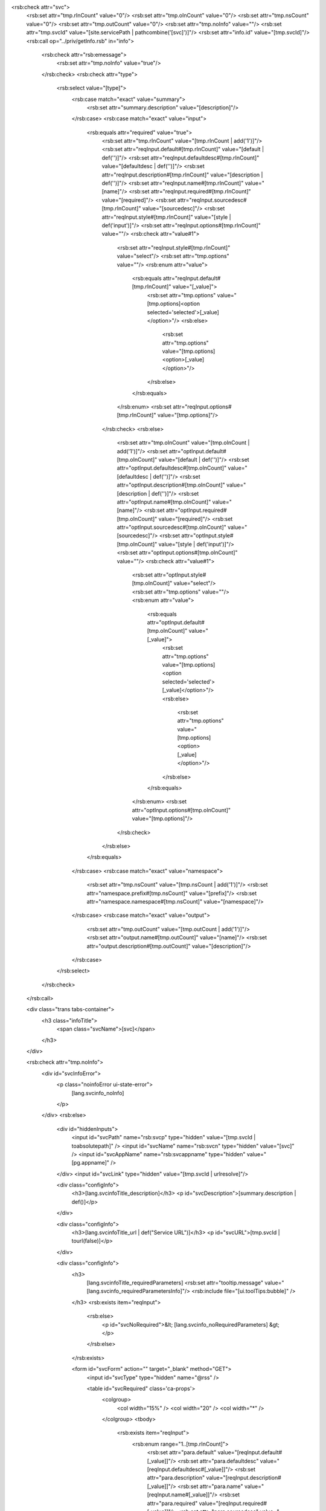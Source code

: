 <rsb:check attr="svc">
  <rsb:set attr="tmp.rInCount" value="0"/>
  <rsb:set attr="tmp.oInCount" value="0"/>
  <rsb:set attr="tmp.nsCount" value="0"/>
  <rsb:set attr="tmp.outCount" value="0"/>
  <rsb:set attr="tmp.noInfo" value=""/>
  <rsb:set attr="tmp.svcId" value="[site.servicePath | pathcombine('[svc]')]"/>
  <rsb:set attr="info.id" value="[tmp.svcId]"/>
  <rsb:call op="../priv/getInfo.rsb" in="info">
    <rsb:check attr="rsb:emessage">
      <rsb:set attr="tmp.noInfo" value="true"/>
    </rsb:check>
    <rsb:check attr="type">
      <rsb:select value="[type]">
        <rsb:case match="exact" value="summary">
          <rsb:set attr="summary.description" value="[description]"/>
        </rsb:case>
        <rsb:case match="exact" value="input">
          <rsb:equals attr="required" value="true">
            <rsb:set attr="tmp.rInCount" value="[tmp.rInCount | add('1')]"/>
            <rsb:set attr="reqInput.default#[tmp.rInCount]" value="[default | def('')]"/>
            <rsb:set attr="reqInput.defaultdesc#[tmp.rInCount]" value="[defaultdesc | def('')]"/>
            <rsb:set attr="reqInput.description#[tmp.rInCount]" value="[description | def('')]"/>
            <rsb:set attr="reqInput.name#[tmp.rInCount]" value="[name]"/>
            <rsb:set attr="reqInput.required#[tmp.rInCount]" value="[required]"/>
            <rsb:set attr="reqInput.sourcedesc#[tmp.rInCount]" value="[sourcedesc]"/>
            <rsb:set attr="reqInput.style#[tmp.rInCount]" value="[style | def('input')]"/>
            <rsb:set attr="reqInput.options#[tmp.rInCount]" value=""/>
            <rsb:check attr="value#1">
              <rsb:set attr="reqInput.style#[tmp.rInCount]" value="select"/>
              <rsb:set attr="tmp.options" value=""/>
              <rsb:enum attr="value">
                <rsb:equals attr="reqInput.default#[tmp.rInCount]" value="[_value]">
                  <rsb:set attr="tmp.options" value="[tmp.options]<option selected='selected'>[_value]</option>"/>
                  <rsb:else>
                    <rsb:set attr="tmp.options" value="[tmp.options]<option>[_value]</option>"/>
                  </rsb:else>
                </rsb:equals>
              </rsb:enum>
              <rsb:set attr="reqInput.options#[tmp.rInCount]" value="[tmp.options]"/>
            </rsb:check>
            <rsb:else>
              <rsb:set attr="tmp.oInCount" value="[tmp.oInCount | add('1')]"/>
              <rsb:set attr="optInput.default#[tmp.oInCount]" value="[default | def('')]"/>
              <rsb:set attr="optInput.defaultdesc#[tmp.oInCount]" value="[defaultdesc | def('')]"/>
              <rsb:set attr="optInput.description#[tmp.oInCount]" value="[description | def('')]"/>
              <rsb:set attr="optInput.name#[tmp.oInCount]" value="[name]"/>
              <rsb:set attr="optInput.required#[tmp.oInCount]" value="[required]"/>
              <rsb:set attr="optInput.sourcedesc#[tmp.oInCount]" value="[sourcedesc]"/>
              <rsb:set attr="optInput.style#[tmp.oInCount]" value="[style | def('input')]"/>
              <rsb:set attr="optInput.options#[tmp.oInCount]" value=""/>
              <rsb:check attr="value#1">
                <rsb:set attr="optInput.style#[tmp.oInCount]" value="select"/>
                <rsb:set attr="tmp.options" value=""/>
                <rsb:enum attr="value">
                  <rsb:equals attr="optInput.default#[tmp.oInCount]" value="[_value]">
                    <rsb:set attr="tmp.options" value="[tmp.options]<option selected='selected'>[_value]</option>"/>
                    <rsb:else>
                      <rsb:set attr="tmp.options" value="[tmp.options]<option>[_value]</option>"/>
                    </rsb:else>
                  </rsb:equals>
                </rsb:enum>
                <rsb:set attr="optInput.options#[tmp.oInCount]" value="[tmp.options]"/>
              </rsb:check>
            </rsb:else>
          </rsb:equals>
        </rsb:case>
        <rsb:case match="exact" value="namespace">
          <rsb:set attr="tmp.nsCount" value="[tmp.nsCount | add('1')]"/>
          <rsb:set attr="namespace.prefix#[tmp.nsCount]" value="[prefix]"/>
          <rsb:set attr="namespace.namespace#[tmp.nsCount]" value="[namespace]"/>
        </rsb:case>
        <rsb:case match="exact" value="output">
          <rsb:set attr="tmp.outCount" value="[tmp.outCount | add('1')]"/>
          <rsb:set attr="output.name#[tmp.outCount]" value="[name]"/>
          <rsb:set attr="output.description#[tmp.outCount]" value="[description]"/>
        </rsb:case>
      </rsb:select>
    </rsb:check>
  </rsb:call>

  <div class="trans tabs-container">
    <h3 class="infoTitle">
      <span class="svcName">[svc]</span>
    </h3>
  </div>
  
  <rsb:check attr="tmp.noInfo">
    <div id="svcInfoError">
      <p class="noinfoError ui-state-error">
        [lang.svcinfo_noInfo]
      </p>
    </div>
    <rsb:else>
      <div id="hiddenInputs">
        <input id="svcPath" name="rsb:svcp" type="hidden" value="[tmp.svcId | toabsolutepath]" />
        <input id="svcName" name="rsb:svcn" type="hidden" value="[svc]" />
        <input id="svcAppName" name="rsb:svcappname" type="hidden" value="[pg.appname]" />
      </div>
      <input id="svcLink" type="hidden" value="[tmp.svcId | urlresolve]"/>
      
      <div class="configInfo">
        <h3>[lang.svcinfoTitle_description]</h3>
        <p id="svcDescription">[summary.description | def()]</p>
      </div>

      <div class="configInfo">
        <h3>[lang.svcinfoTitle_url | def("Service URL")]</h3>
        <p id="svcURL">[tmp.svcId | tourl(false)]</p>
      </div>

      <div class="configInfo">
        <h3>
          [lang.svcinfoTitle_requiredParameters]
          <rsb:set attr="tooltip.message" value="[lang.svcinfo_requiredParametersInfo]"/>
          <rsb:include file="[ui.toolTips:bubble]" />
        </h3>
        <rsb:exists item="reqInput">
          <rsb:else>
            <p id="svcNoRequired">&lt; [lang.svcinfo_noRequiredParameters] &gt;</p>
          </rsb:else>
        </rsb:exists>
      
        <form id="svcForm" action="" target="_blank" method="GET">
          <input id="svcType" type="hidden" name="@rss" />
          
          <table id="svcRequired" class='ca-props'>
            <colgroup>
              <col width="15%" />
              <col width="20" />
              <col width="*" />
            </colgroup>
            <tbody>
              <rsb:exists item="reqInput">
                <rsb:enum range="1..[tmp.rInCount]">
                  <rsb:set attr="para.default" value="[reqInput.default#[_value]]"/>
                  <rsb:set attr="para.defaultdesc" value="[reqInput.defaultdesc#[_value]]"/>
                  <rsb:set attr="para.description" value="[reqInput.description#[_value]]"/>
                  <rsb:set attr="para.name" value="[reqInput.name#[_value]]"/>
                  <rsb:set attr="para.required" value="[reqInput.required#[_value]]"/>
                  <rsb:set attr="para.sourcedesc" value="[reqInput.sourcedesc#[_value]]"/>
                  <rsb:set attr="para.style" value="[reqInput.style#[_value]]"/>
                  <rsb:set attr="para.options" value="[reqInput.options#[_value]]"/>
                  <rsb:set attr="para.multiplename" value="[para.name | regex('#|\*')]"/>
                  <rsb:check attr="para.multiplename">
                    <rsb:else>
                      <rsb:set attr="para.multiple" value="false"/>
                      <rsb:render template="~/shared/view/infoParameter.rst" in="para"/>
                    </rsb:else>
                  </rsb:check>
                  <rsb:unset item="para"/>
                </rsb:enum>
              </rsb:exists>
            </tbody>
          </table>
        </form>
        <table id="svcMultiRequired" class="ca-props">
          <colgroup>
            <col width="15%" />
            <col width="20" />
            <col width="*" />
          </colgroup>
          <tbody>
            <rsb:exists item="reqInput">
              <rsb:enum range="1..[tmp.rInCount]">
                <rsb:set attr="para.default" value="[reqInput.default#[_value]]"/>
                <rsb:set attr="para.defaultdesc" value="[reqInput.defaultdesc#[_value]]"/>
                <rsb:set attr="para.description" value="[reqInput.description#[_value]]"/>
                <rsb:set attr="para.name" value="[reqInput.name#[_value]]"/>
                <rsb:set attr="para.required" value="[reqInput.required#[_value]]"/>
                <rsb:set attr="para.sourcedesc" value="[reqInput.sourcedesc#[_value]]"/>
                <rsb:set attr="para.style" value="[reqInput.style#[_value]]"/>
                <rsb:set attr="para.options" value="[reqInput.options#[_value]]"/>
                <rsb:set attr="para.multiplename" value="[para.name | regex('#|\*')]"/>
                <rsb:check attr="para.multiplename">
                  <rsb:set attr="para.multiple" value="true"/>
                  <rsb:render template="~/shared/view/infoParameter.rst" in="para"/>
                </rsb:check>
                <rsb:unset item="para"/>
              </rsb:enum>
            </rsb:exists>
          </tbody>
        </table>
      
        <div class='clear'>&nbsp;</div>
        <table class='ca-props'>
          <colgroup>
            <col width="15%" />
            <col width="20" />
            <col width="130" />
            <col width="*" />
          </colgroup>
          <tbody>
            <tr>
              <td/>
              <td/>
              <td>
                <div class="splitBtn">
                  <a onclick="javascript:rsbcall.runSvc(true);" title="Run Service." class="primaryAction">[lang.svcinfo_callService]</a>
                  <span class="dropdownTrigger">
                    <div class="svcFmts">
                      <a href="javascript:void(0);" onclick="javascript:rsbcall.runSvc(false, '@rss');" title="Format the results as an RSS Feed.">
                        <span class='svc svc-rss'></span> RSS</a>
                      <a href="javascript:void(0);" onclick="javascript:rsbcall.runSvc(false, '@html');" title="Format the results as an HTML table.">
                        <span class='svc svc-html'></span> HTML</a>
                      <a href="javascript:void(0);" onclick="javascript:rsbcall.runSvc(false, '@csv');" title="Format the results as a comma separated file.">
                        <span class='svc svc-csv'></span> CSV</a>
                      <a href="javascript:void(0);" onclick="javascript:rsbcall.runSvc(false, '@atom');" title="Format the results as an ATOM Feed.">
                        <span class='svc svc-atom'></span> ATOM</a>
                      <a href="javascript:void(0);" onclick="javascript:rsbcall.runSvc(false, '@wsdl');" title="Show the WSDL that defines the service for SOAP.">
                        <span class='svc svc-soap'></span> SOAP</a>
                      <a href="javascript:void(0);" onclick="javascript:rsbcall.runSvc(false, '@json');" title="Format the results as an JSON object.">
                        <span class='svc svc-json'></span> JSON</a>
                      <a href="javascript:void(0);" onclick="javascript:rsbcall.runSvc(false, '@tsv');" title="Format the results as a tab separated file.">
                        <span class='svc svc-tsv'></span> TSV</a>
                    </div>
                  </span>
                </div> 
                
                
              </td>
              <td>
                <p class="tips">[lang.svcinfo_callServiceInfo]</p>
              </td>
            </tr>
          </tbody>
        </table>
      </div>
      
      <rsb:match pattern="[tmp.oInCount | greaterthan(0)]" value="true">
        <div class="svcInfo configInfo">
          <h3>
            [lang.svcinfoTitle_optionalParameters]
            <rsb:set attr="tooltip.message" value="[lang.svcinfo_optionalParametersInfo]"/>
            <rsb:include file="[ui.toolTips:bubble]" />
          </h3>
          <rsb:exists item="optInput">
            <table id="svcOptional" class='ca-props'>
              <colgroup>
                <col width="220" />
                <col width="20" />
                <col width="*" />
              </colgroup>
              <tbody>
                <rsb:enum range="1..[tmp.oInCount]">
                  <rsb:set attr="para.default" value="[optInput.default#[_value]]"/>
                  <rsb:set attr="para.defaultdesc" value="[optInput.defaultdesc#[_value]]"/>
                  <rsb:set attr="para.description" value="[optInput.description#[_value]]"/>
                  <rsb:set attr="para.name" value="[optInput.name#[_value]]"/>
                  <rsb:set attr="para.required" value="[optInput.required#[_value]]"/>
                  <rsb:set attr="para.sourcedesc" value="[optInput.sourcedesc#[_value]]"/>
                  <rsb:set attr="para.style" value="[optInput.style#[_value]]"/>
                  <rsb:set attr="para.options" value="[optInput.options#[_value]]"/>
                  <rsb:set attr="para.multiplename" value="[para.name | regex('#|\*')]"/>
                  <rsb:render template="~/shared/view/infoParameter.rst" in="para"/>
                  <rsb:unset item="para"/>
                </rsb:enum>
              </tbody>
            </table>
            <rsb:else>
              <p id="svcNoOptional">&lt; [lang.svcinfo_noParameters] &gt;</p>
            </rsb:else>
          </rsb:exists>
        </div>
      </rsb:match>
      
<script language="javascript">
  $(function() {
    $("#svcSecurity").find("tr").die("mouseenter mouseleave").live("mouseenter", function(e) {
      var obj = $(e.target);
      while(!obj.is("tr"))
        obj = obj.parent();
      obj = obj.find(".deleteRow div");
      obj.stop(true, true).fadeIn(220);
    }).live("mouseleave", function(e) {
      var obj = $(e.target);
      while(!obj.is("tr"))
        obj = obj.parent();
      obj = obj.find(".deleteRow div");
      obj.stop(true, true).fadeOut(260);
    });
  });
</script>

      <div class="configInfo">
        <rsb:set item="site" attr="isadmin" value="false"/>
        <rsb:call op="~/shared/priv/isAdmin.rsb">
          <rsb:set item="site" attr="isadmin" value="[isadmin]"/>
        </rsb:call>
        <rsb:equals attr="site.isadmin" value="true">
          <h3>
            [lang.svcinfoTitle_security]
            <rsb:set attr="tooltip.message" value="<p>[lang.svcinfo_securityInfo1]</p> <p>[lang.svcinfo_securityInfo2]</p>"/>
            <rsb:include file="[ui.toolTips:bubble]" />
          </h3>
          
          <link href="../shared/templates/table/table.css?#[site.buildno | def]" type="text/css" rel="stylesheet" />
          <table width="100%" id="svcSecurity" class="app-table">
            <colgroup>
              <col width="200px" />
              <col width="200px" />
              <col width="22px"/>
            </colgroup>
            <thead>
              <tr>
                <th><span>[lang.svcinfo_user]</span></th>
                <th><span>[lang.svcinfo_authtoken]</span></th>
              </tr>
            </thead>
            <tbody>
              <rsb:set attr="in.script" value="[tmp.svcId]" />
              <rsb:call op="~/shared/priv/admin/getAllowedUsers.rsb" input="in" output="out">
                <rsb:set attr="tmp.allowedUser#[_index]" value="[out.user]"/>
                <rsb:match pattern="true" value="[_index | modulus('2') | equals('0','true','false')]">
                  <rsb:set attr="style" value="separate"/>
                  <rsb:else>
                    <rsb:set attr="style" value=""/>
                  </rsb:else>
                </rsb:match>
                <tr class='full [style]'>
                  <td>[out.user]</td>
                  <td>[out.authtoken]</td>
                  <td class="deleteRow">
                    <div onclick="rsbcall.deleteAllowedUser('[out.user | replace(\\, \\\\)]', '[tmp.svcId]'); return false;" style="display: none;">
                      <span>X</span>
                    </div>
                  </td>
                </tr>
              </rsb:call>
            </tbody>
          </table>
          <rsb:set attr="in.script" value="[tmp.svcId]" />
          <rsb:call op="~/shared/priv/admin/listUsers.rsb" input="in" output="out">
            <rsb:first>
              <span id="security-new-user-list">
                <a href="javascript:void(0);" title="New User."><span class="small">\[+\] [lang.svcinfo_addUser]</span></a>
                <span id="security-new-user">
            </rsb:first>
            <rsb:set attr="tmp.allow" value="false"/>
            <rsb:enum attr="tmp.allowedUser">
              <rsb:equals attr="out.username" value="[_value]">
                <rsb:set attr="tmp.allow" value="true"/>
                <rsb:break />
              </rsb:equals>
            </rsb:enum>
            <rsb:equals attr="tmp.allow" value="false">
              <a href="javascript:void(0);" onclick="javascript:rsbcall.addAllowedUser('[out.username | replace(\\, \\\\)]', '[tmp.svcId]', '[lang.svcinfo_giveAccess | replace('{0}', '[out.username | htmlencode | replace(\\, \\\\)]')]');">[out.username]</a>
            </rsb:equals>
            <rsb:last>
              </span>
              </span>
              |&nbsp;&nbsp;<a href="../shared/users.rst"><span class="small">[lang.svcinfo_manageUsers]</span></a>
            </rsb:last>
          </rsb:call>

        </rsb:equals>
      </div>
      
      <rsb:equals attr="site.isadmin" value="true">
        <div class="configInfo">
          <h3>
            Scheduling
          </h3>
          <rsb:check value="[site.java]">
            <rsb:set item="site" attr="appdatadir" value="[_about.approot | pathcombine('WEB-INF')]"/>
            <rsb:else>
              <rsb:set item="site" attr="appdatadir" value="[_about.approot | pathcombine('app_data')]"/>
            </rsb:else>
          </rsb:check>
          <rsb:set item="site" attr="profiledb" value="[site.appdatadir | pathcombine('Profile.db')]"/>
          
          <rsb:set attr="tmp.scheduled" value="There are no scheduled tasks for this service."/>
          <rsb:set attr="tasks.database" value="[site.profiledb]"/>
          <rsb:set attr="tasks.query" value="SELECT COUNT(*) AS count FROM scheduled_tasks WHERE URL LIKE '%[tmp.svcId]%'"/>
          <rsb:call op="sqliteQuery" in="tasks">
            <rsb:check attr="sqlite:count">
              <rsb:set attr="tmp.scheduled" value="[sqlite:count] scheduled task(s) exist for this service."/>
            </rsb:check>
          </rsb:call>
          [tmp.scheduled]
          <br/>
          <br/>
          <a class="btn" href="javascript:void(0);" onclick="javascript:scheduleService();return false;">
            <span id="SaveChanges">Schedule Now</span>
          </a>
        </div>
        
        <script>
          function scheduleService() {
            var $inputs = $('#svcForm :input');
            var queryStr = "";
            $inputs.each(function() {
              if (this.name) {
                queryStr += "%26" + this.name + "=" + $(this).val();
              }
            });
            
            <rsb:set attr="token.authtoken" value=""/>
            <rsb:set attr="intoken.username" value="[_request.server:AUTH_USER]"/>
            <rsb:call op="~/shared/priv/admin/getAuthToken.rsb" in="intoken">
              <rsb:set attr="token.authtoken" value="[authtoken]"/>
            </rsb:call>
            window.location.replace("../shared/scheduler.rst?addnew=configure&URL=[tmp.svcId]?@x-http-method=GET%26@authtoken=[token.authtoken | def]" + queryStr);
          }
        </script>
      </rsb:equals>
      
      
      <rsb:exists item="output">
        <div class="svcInfo configInfo">
          <h3>[lang.svcinfo_output]</h3>
          <table width="100%" id="svcDescOutput" class="app-table">
            <colgroup>
              <col width="200" />
              <col width="*" />
            </colgroup>
            <thead>
              <tr>
                <th><span>[lang.svcinfo_name]</span></th>
                <th><span>[lang.svcinfo_description]</span></th>
              </tr>
            </thead>
            <tbody>
              <rsb:enum range="1..[tmp.outCount]">
                <rsb:match pattern="true" value="[_value | modulus('2') | equals('0','true','false')]">
                  <rsb:set attr="style" value="separate"/>
                  <rsb:else>
                    <rsb:set attr="style" value=""/>
                  </rsb:else>
                </rsb:match>
                <tr class='full [style]'>
                  <td>[output.name#[_value]]</td>
                  <td>[output.description#[_value]]</td>
                </tr>
              </rsb:enum>
            </tbody>
          </table>
        </div>
      </rsb:exists>
      
    </rsb:else>
  </rsb:check>
  
</rsb:check>

